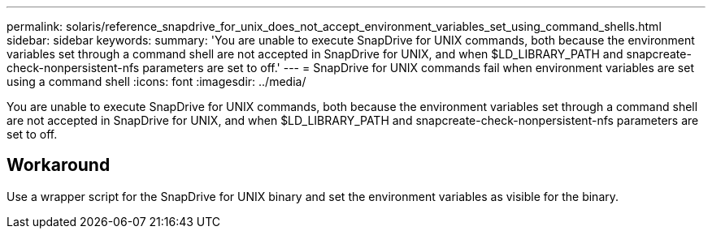 ---
permalink: solaris/reference_snapdrive_for_unix_does_not_accept_environment_variables_set_using_command_shells.html
sidebar: sidebar
keywords: 
summary: 'You are unable to execute SnapDrive for UNIX commands, both because the environment variables set through a command shell are not accepted in SnapDrive for UNIX, and when $LD_LIBRARY_PATH and snapcreate-check-nonpersistent-nfs parameters are set to off.'
---
= SnapDrive for UNIX commands fail when environment variables are set using a command shell
:icons: font
:imagesdir: ../media/

[.lead]
You are unable to execute SnapDrive for UNIX commands, both because the environment variables set through a command shell are not accepted in SnapDrive for UNIX, and when $LD_LIBRARY_PATH and snapcreate-check-nonpersistent-nfs parameters are set to off.

== Workaround

Use a wrapper script for the SnapDrive for UNIX binary and set the environment variables as visible for the binary.
